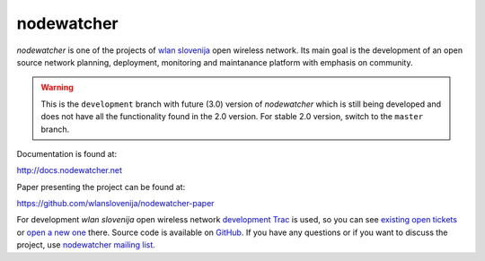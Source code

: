 nodewatcher
===========

*nodewatcher* is one of the projects of `wlan slovenija`_ open wireless
network. Its main goal is the development of an open source network planning,
deployment, monitoring and maintanance platform with emphasis on community.

.. _wlan slovenija: https://wlan-si.net

.. warning::

    This is the ``development`` branch with future (3.0) version of *nodewatcher*
    which is still being developed and does not have all the functionality found in
    the 2.0 version. For stable 2.0 version, switch to the ``master`` branch.

Documentation is found at:

http://docs.nodewatcher.net

Paper presenting the project can be found at:

https://github.com/wlanslovenija/nodewatcher-paper

For development *wlan slovenija* open wireless network `development Trac`_ is
used, so you can see `existing open tickets`_ or `open a new one`_ there. Source
code is available on GitHub_. If you have any questions or if you want to
discuss the project, use `nodewatcher mailing list`_.

.. _development Trac: https://dev.wlan-si.net/wiki/Nodewatcher
.. _existing open tickets: https://dev.wlan-si.net/report/14
.. _open a new one: https://dev.wlan-si.net/newticket
.. _GitHub: https://github.com/wlanslovenija/nodewatcher
.. _nodewatcher mailing list: https://wlan-si.net/lists/info/nodewatcher
